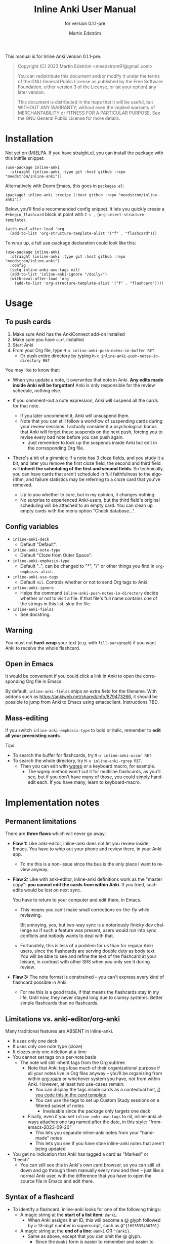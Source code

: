 #+TITLE: Inline Anki User Manual
#+AUTHOR: Martin Edström
#+EMAIL: meedstrom91@gmail.com
#+LANGUAGE: en

#+texinfo_deffn: t
#+texinfo_dir_category: Emacs
#+texinfo_dir_title: Inline Anki: (inline-anki).
#+texinfo_dir_desc: Embed implicit flashcards in flowing text.
#+subtitle: for version 0.1.1-pre

This manual is for Inline Anki version 0.1.1-pre.

#+BEGIN_QUOTE
Copyright (C) 2023 Martin Edström <meedstrom91@gmail.com>

You can redistribute this document and/or modify it under the terms of the GNU General Public License as published by the Free Software Foundation, either version 3 of the License, or (at your option) any later version.

This document is distributed in the hope that it will be useful, but WITHOUT ANY WARRANTY; without even the implied warranty of MERCHANTABILITY or FITNESS FOR A PARTICULAR PURPOSE.  See the GNU General Public License for more details.
#+END_QUOTE

* Installation

Not yet on (M)ELPA.  If you have [[https://github.com/raxod502/straight.el][straight.el]], you can install the package with this initfile snippet:
#+begin_src elisp
(use-package inline-anki
  :straight (inline-anki :type git :host github :repo "meedstrom/inline-anki"))
#+end_src

Alternatively with Doom Emacs, this goes in =packages.el=:
#+begin_src elisp
(package! inline-anki :recipe (:host github :repo "meedstrom/inline-anki"))
#+end_src

Below, you'll find a recommended config snippet.  It lets you quickly create a =#+begin_flashcard= block at point with =C-c ,=  (=org-insert-structure-template=).

#+begin_src elisp
(with-eval-after-load 'org
  (add-to-list 'org-structure-template-alist '("f" . "flashcard")))
#+end_src

To wrap up, a full use-package declaration could look like this:

#+begin_src elisp
(use-package inline-anki
  :straight (inline-anki :type git :host github :repo "meedstrom/inline-anki")
  :config
  (setq inline-anki-use-tags nil)
  (add-to-list 'inline-anki-ignore "/daily/")  
  (with-eval-after-load 'org
    (add-to-list 'org-structure-template-alist '("f" . "flashcard"))))
#+end_src

* Usage
** To push cards

1. Make sure Anki has the AnkiConnect add-on installed
2. Make sure you have =curl= installed
3. Start Anki
4. From your Org file, type =M-x inline-anki-push-notes-in-buffer RET=
   - Or push entire directory by typing =M-x inline-anki-push-notes-in-directory RET=

You may like to know that:
- When you update a note, it overwrites that note in Anki.  *Any edits made inside Anki will be forgotten!*  Anki is only responsible for the review schedule, nothing else.

- If you comment-out a note expression, Anki will suspend all the cards for that note.
  - If you later uncomment it, Anki will unsuspend them.
  - Note that you can still follow a workflow of suspending cards during your review sessions.  I actually consider it a psychological bonus that Anki will forget these suspends on the next push, forcing you to revise every bad note before you can push again.
    - Just remember to look up the suspends inside Anki but edit in the corresponding Org file.

- There's a bit of a gimmick: if a note has 3 cloze fields, and you study it a bit, and later you remove the first cloze field, the second and third field will *inherit the scheduling of the first and second fields*.  So technically, you can have cards that aren't scheduled in full faithfulness to the algorithm, and failure statistics may be referring to a cloze card that you've removed.
  - Up to you whether to care, but in my opinion, it changes nothing.
  - No surprise to experienced Anki-users, but the third field's original scheduling will be attached to an empty card.  You can clean up empty cards with the menu option "Check database...".

** Config variables

- =inline-anki-deck=
  - Default "Default".

- =inline-anki-note-type=
  - Default "Cloze from Outer Space".

- =inline-anki-emphasis-type=
  - Default "_", can be changed to "*", "/" or other things you find in =org-emphasis-alist=.

- =inline-anki-use-tags=
  - Default =nil=.  Controls whether or not to send Org tags to Anki.

- =inline-anki-ignore=
  - Helps the command =inline-anki-push-notes-in-directory= decide whether or not to visit a file.  If that file's full name contains one of the strings in this list, skip the file.

- =inline-anki-fields=
  - See docstring.

** Warning
You must not *hard-wrap* your text (e.g. with =fill-paragraph=) if you want Anki to receive the whole flashcard.

** Open in Emacs
It would be convenient if you could click a link in Anki to open the corresponding Org file in Emacs.

By default, =inline-anki-fields= ships an extra field for the filename.  With addons such as https://ankiweb.net/shared/info/879473266, it should be possible to jump from Anki to Emacs using emacsclient.  Instructions TBD.

** Mass-editing
If you switch =inline-anki-emphasis-type= to bold or italic, remember to *edit all your preexisting cards*.

Tips:

- To search the buffer for flashcards, try =M-x inline-anki-occur RET=.
- To search the whole directory, try =M-x inline-anki-rgrep RET=.
  - Then you can edit with [[http://github.com/mhayashi1120/Emacs-wgrep][wgrep]] or a keyboard macro, for example.
    - The wgrep method won't cut it for multiline flashcards, as you'll see, but if you don't have many of those, you could simply hand-edit each.  If you have many, learn to keyboard-macro.
* Implementation notes
** Permanent limitations

There are *three flaws* which will never go away:

- *Flaw 1:* Like anki-editor, inline-anki does not let you review inside Emacs.  You have to whip out your phone and review there, in your Anki app.

  - To me this is a non-issue since the bus is the only place I want to review anyway.

- *Flaw 2:* Like with anki-editor, inline-anki definitions work as the "master copy": *you cannot edit the cards from within Anki*.  If you tried, such edits would be lost on next sync.

  You have to return to your computer and edit there, in Emacs.

  - This means you can't make small corrections on-the-fly while reviewing.

    Bit annoying, yes, but two-way sync is a notoriously finicky dev challenge so if such a feature was present, users would run into sync conflicts and nobody wants to deal with that.

  - Fortunately, this is less of a problem for us than for regular Anki users, since the flashcards are serving double duty as body text.  You will be able to see and refine the text of the flashcard at your leisure, in contrast with other SRS when you only see it during review.

- *Flaw 3:* The note format is constrained -- you can't express every kind of flashcard possible in Anki.
  
  - For me this is a good trade, if that means the flashcards stay in my life.  Until now, they never stayed long due to clumsy systems.   Better simple flashcards than no flashcards.

** Limitations vs. anki-editor/org-anki

Many traditional features are ABSENT in inline-anki.

- It uses only one deck
- It uses only one note type (cloze)
- It clozes only one deletion at a time
- You cannot set tags on a per-note basis
  - The note will still inherit tags from the Org subtree
    - Note that Anki tags lose much of their organizational purpose if all your notes live in Org files anyway -- you'll be organizing from within [[https://github.com/org-roam/org-roam][org-roam]] or whichever system you have, not from within Anki.  However, at least two use-cases remain:
      - You can display the tags inside cards as a contextual hint, [[https://edstrom.dev/posts/qix2Q4W/how-to-display-tags-as-hint-in-all-anki-cards][if you code this in the card template]]
      - You can use the tags to set up Custom Study sessions on a filtered subset of notes
        - Invaluable since the package only targets one deck
    - Finally, even if you set =inline-anki-use-tags= to nil, inline-anki always attaches one tag named after the date, in this style: "from-emacs-2023-09-20"
      - This lets you separate inline-anki notes from your "handmade" notes
      - This lets you see if you have stale inline-anki notes that aren't being updated
- You get no indication that Anki has tagged a card as "Marked" or "Leech"
  - You can still see this in Anki's own card browser, so you can still sit down and go through them manually every now and then -- just like a normal Anki user, with the difference that you have to open the source file in Emacs and edit there.

** Syntax of a flashcard

- To identify a flashcard, inline-anki looks for one of the following things:
  - A magic string at the *start of a list item*: =@anki=.
    - When Anki assigns it an ID, this will become a @ glyph followed by a 13-digit number in superscript, such as =@^{1693535436701}=.
  - A magic string at the *end of a line*: =@anki= OR =^{anki}=.
    - Same as above, except that you can omit the @ glyph.
      - Since the =@anki= form is easier to remember and easier to type, I suggest you just always type that and remove the glyph later where you think its absence looks better.
  - A structure template named =#+begin_flashcard=.
    - When Anki assigns it an ID, it becomes something like =#+begin_flashcard 1693535436702=.

- Clozes are marked by _underline_ text.  If you prefer bold or italic, configure =inline-anki-emphasis-type=.
  - If necessary, you can write Anki's own ={{c1::}}= syntax directly.  Best I can tell, it's mainly useful for writing math equations.

* Q&A
- Can I continue using my [org-drill/org-anki/...] cards?
  - Yes!  Those packages treat whole Org subtrees as their "data objects", and this package does not.  You can even have an inline-anki card /inside/ an org-anki subtree.

